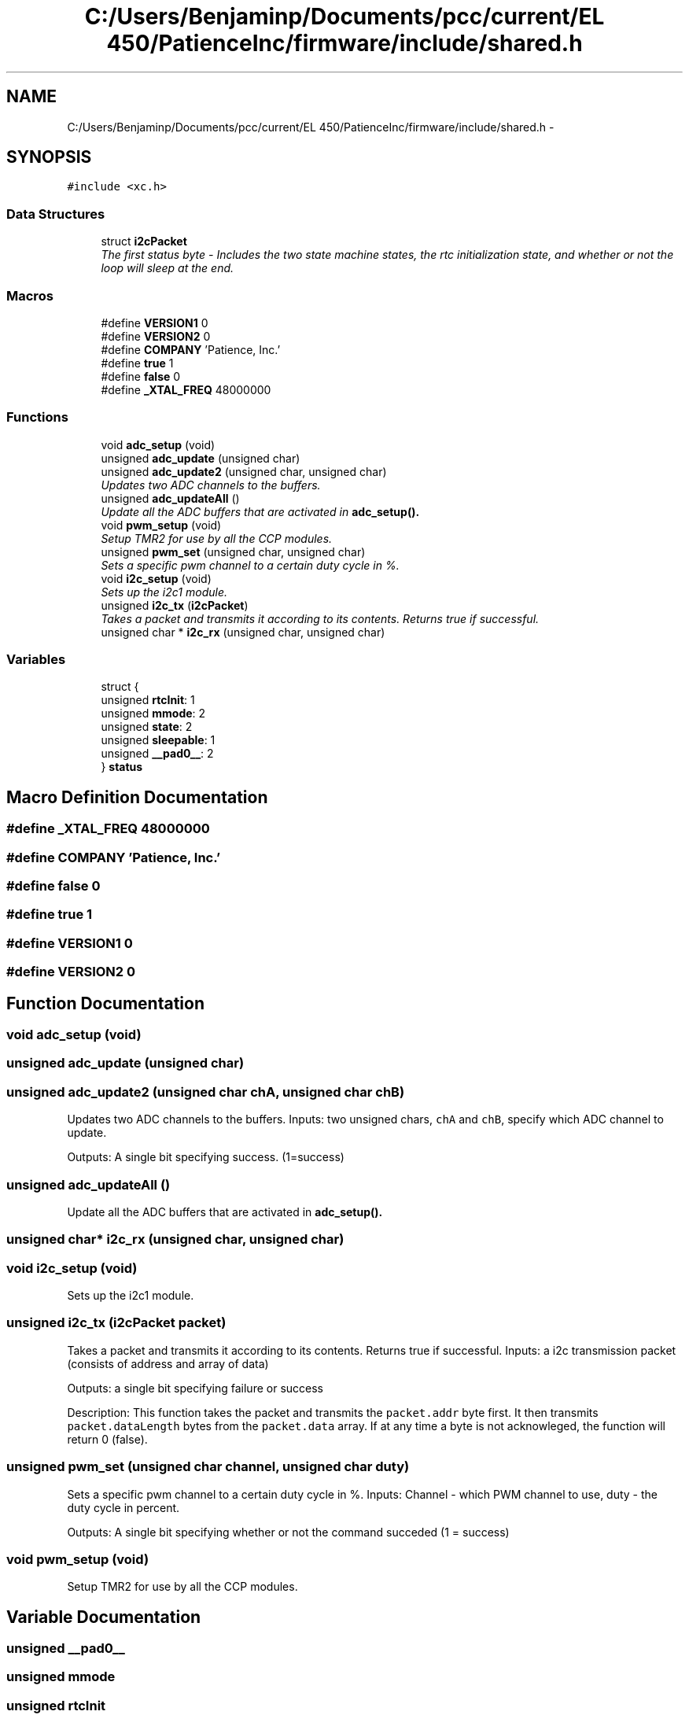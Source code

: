 .TH "C:/Users/Benjaminp/Documents/pcc/current/EL 450/PatienceInc/firmware/include/shared.h" 3 "Sat Feb 28 2015" "Sr. Design 2015" \" -*- nroff -*-
.ad l
.nh
.SH NAME
C:/Users/Benjaminp/Documents/pcc/current/EL 450/PatienceInc/firmware/include/shared.h \- 
.SH SYNOPSIS
.br
.PP
\fC#include <xc\&.h>\fP
.br

.SS "Data Structures"

.in +1c
.ti -1c
.RI "struct \fBi2cPacket\fP"
.br
.RI "\fIThe first status byte - Includes the two state machine states, the rtc initialization state, and whether or not the loop will sleep at the end\&. \fP"
.in -1c
.SS "Macros"

.in +1c
.ti -1c
.RI "#define \fBVERSION1\fP   0"
.br
.ti -1c
.RI "#define \fBVERSION2\fP   0"
.br
.ti -1c
.RI "#define \fBCOMPANY\fP   'Patience, Inc\&.'"
.br
.ti -1c
.RI "#define \fBtrue\fP   1"
.br
.ti -1c
.RI "#define \fBfalse\fP   0"
.br
.ti -1c
.RI "#define \fB_XTAL_FREQ\fP   48000000"
.br
.in -1c
.SS "Functions"

.in +1c
.ti -1c
.RI "void \fBadc_setup\fP (void)"
.br
.ti -1c
.RI "unsigned \fBadc_update\fP (unsigned char)"
.br
.ti -1c
.RI "unsigned \fBadc_update2\fP (unsigned char, unsigned char)"
.br
.RI "\fIUpdates two ADC channels to the buffers\&. \fP"
.ti -1c
.RI "unsigned \fBadc_updateAll\fP ()"
.br
.RI "\fIUpdate all the ADC buffers that are activated in \fC\fBadc_setup()\fP\fP\&. \fP"
.ti -1c
.RI "void \fBpwm_setup\fP (void)"
.br
.RI "\fISetup TMR2 for use by all the CCP modules\&. \fP"
.ti -1c
.RI "unsigned \fBpwm_set\fP (unsigned char, unsigned char)"
.br
.RI "\fISets a specific pwm channel to a certain duty cycle in %\&. \fP"
.ti -1c
.RI "void \fBi2c_setup\fP (void)"
.br
.RI "\fISets up the i2c1 module\&. \fP"
.ti -1c
.RI "unsigned \fBi2c_tx\fP (\fBi2cPacket\fP)"
.br
.RI "\fITakes a packet and transmits it according to its contents\&. Returns true if successful\&. \fP"
.ti -1c
.RI "unsigned char * \fBi2c_rx\fP (unsigned char, unsigned char)"
.br
.in -1c
.SS "Variables"

.in +1c
.ti -1c
.RI "struct {"
.br
.ti -1c
.RI "   unsigned \fBrtcInit\fP: 1"
.br
.ti -1c
.RI "   unsigned \fBmmode\fP: 2"
.br
.ti -1c
.RI "   unsigned \fBstate\fP: 2"
.br
.ti -1c
.RI "   unsigned \fBsleepable\fP: 1"
.br
.ti -1c
.RI "   unsigned \fB__pad0__\fP: 2"
.br
.ti -1c
.RI "} \fBstatus\fP"
.br
.in -1c
.SH "Macro Definition Documentation"
.PP 
.SS "#define _XTAL_FREQ   48000000"

.SS "#define COMPANY   'Patience, Inc\&.'"

.SS "#define false   0"

.SS "#define true   1"

.SS "#define VERSION1   0"

.SS "#define VERSION2   0"

.SH "Function Documentation"
.PP 
.SS "void adc_setup (void)"

.SS "unsigned adc_update (unsigned char)"

.SS "unsigned adc_update2 (unsigned char chA, unsigned char chB)"

.PP
Updates two ADC channels to the buffers\&. Inputs: two unsigned chars, \fCchA\fP and \fCchB\fP, specify which ADC channel to update\&.
.PP
Outputs: A single bit specifying success\&. (1=success) 
.SS "unsigned adc_updateAll ()"

.PP
Update all the ADC buffers that are activated in \fC\fBadc_setup()\fP\fP\&. 
.SS "unsigned char* i2c_rx (unsigned char, unsigned char)"

.SS "void i2c_setup (void)"

.PP
Sets up the i2c1 module\&. 
.SS "unsigned i2c_tx (\fBi2cPacket\fP packet)"

.PP
Takes a packet and transmits it according to its contents\&. Returns true if successful\&. Inputs: a i2c transmission packet (consists of address and array of data)
.PP
Outputs: a single bit specifying failure or success
.PP
Description: This function takes the packet and transmits the \fCpacket\&.addr\fP byte first\&. It then transmits \fCpacket\&.dataLength\fP bytes from the \fCpacket\&.data\fP array\&. If at any time a byte is not acknowleged, the function will return 0 (false)\&. 
.SS "unsigned pwm_set (unsigned char channel, unsigned char duty)"

.PP
Sets a specific pwm channel to a certain duty cycle in %\&. Inputs: Channel - which PWM channel to use, duty - the duty cycle in percent\&.
.PP
Outputs: A single bit specifying whether or not the command succeded (1 = success) 
.SS "void pwm_setup (void)"

.PP
Setup TMR2 for use by all the CCP modules\&. 
.SH "Variable Documentation"
.PP 
.SS "unsigned __pad0__"

.SS "unsigned mmode"

.SS "unsigned rtcInit"

.SS "unsigned sleepable"

.SS "unsigned state"

.SS "struct { \&.\&.\&. }  status"

.SH "Author"
.PP 
Generated automatically by Doxygen for Sr\&. Design 2015 from the source code\&.
